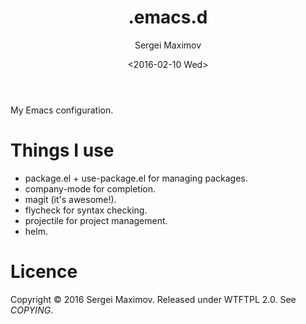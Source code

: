 #+title: .emacs.d
#+date: <2016-02-10 Wed>
#+author: Sergei Maximov
#+email: s.b.maximov@gmail.com


My Emacs configuration.

* Things I use

  + package.el + use-package.el for managing packages.
  + company-mode for completion.
  + magit (it's awesome!).
  + flycheck for syntax checking.
  + projectile for project management.
  + helm.

* Licence

  Copyright © 2016 Sergei Maximov. Released under WTFTPL 2.0. See [[COPYING]].
